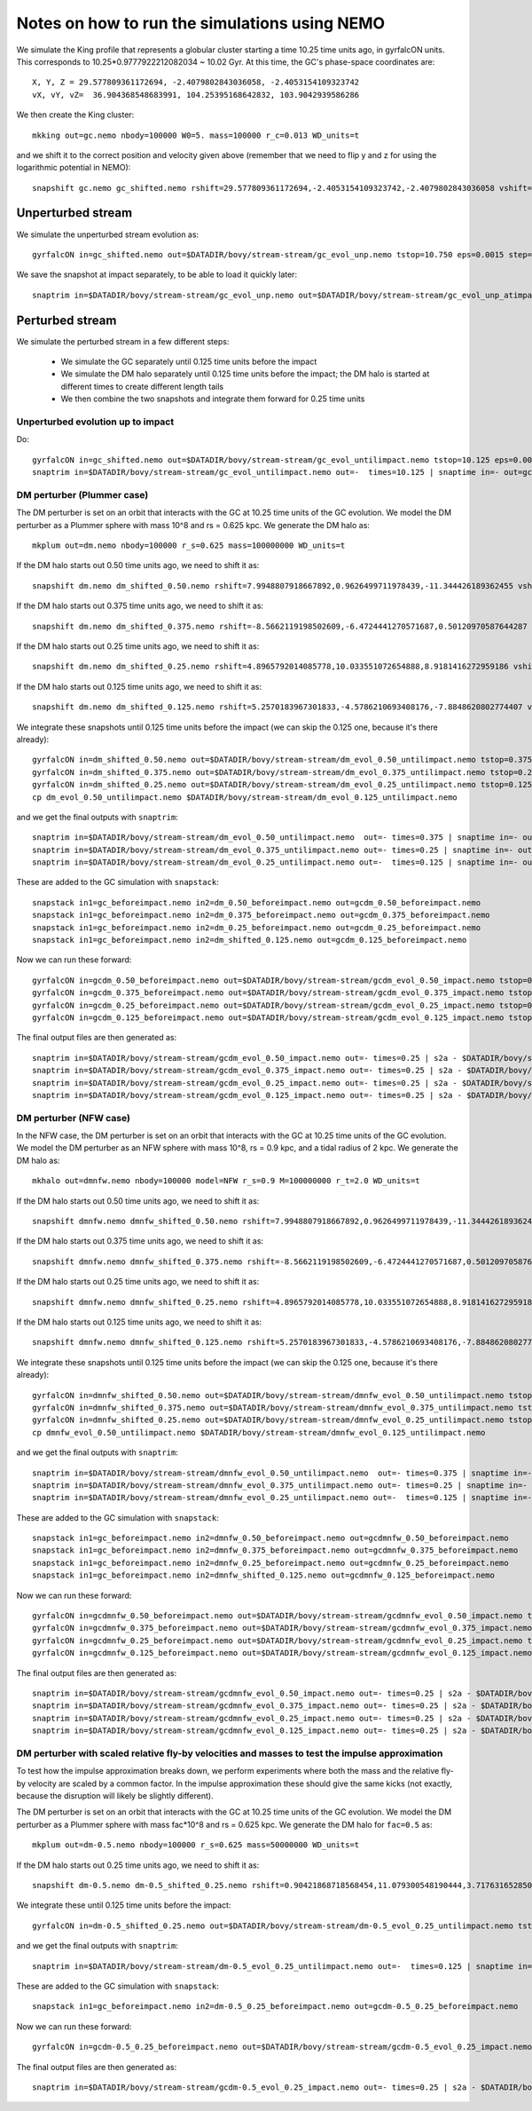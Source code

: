 Notes on how to run the simulations using NEMO
===============================================

We simulate the King profile that represents a globular cluster
starting a time 10.25 time units ago, in gyrfalcON units. This
corresponds to 10.25*0.9777922212082034 ~ 10.02 Gyr. At this time, the
GC's phase-space coordinates are::

     X, Y, Z = 29.577809361172694, -2.4079802843036058, -2.4053154109323742
     vX, vY, vZ=  36.904368548683991, 104.25395168642832, 103.9042939586286

We then create the King cluster::

   mkking out=gc.nemo nbody=100000 W0=5. mass=100000 r_c=0.013 WD_units=t

and we shift it to the correct position and velocity given above
(remember that we need to flip y and z for using the logarithmic
potential in NEMO)::

    snapshift gc.nemo gc_shifted.nemo rshift=29.577809361172694,-2.4053154109323742,-2.4079802843036058 vshift=36.904368548683991,103.9042939586286,104.25395168642832

Unperturbed stream
--------------------

We simulate the unperturbed stream evolution as::

   gyrfalcON in=gc_shifted.nemo out=$DATADIR/bovy/stream-stream/gc_evol_unp.nemo tstop=10.750 eps=0.0015 step=0.125 kmax=6 Nlev=10 fac=0.01 accname=LogPot accpars=0,48400.,0.,1.0,0.9 > gc_evol_unp.log 2>&1

We save the snapshot at impact separately, to be able to load it
quickly later::

	snaptrim in=$DATADIR/bovy/stream-stream/gc_evol_unp.nemo out=$DATADIR/bovy/stream-stream/gc_evol_unp_atimpact.nemo times=10.250

Perturbed stream
-----------------

We simulate the perturbed stream in a few different steps:

   * We simulate the GC separately until 0.125 time units before the
     impact

   * We simulate the DM halo separately until 0.125 time units before
     the impact; the DM halo is started at different times to create
     different length tails

   * We then combine the two snapshots and integrate them forward for
     0.25 time units

Unperturbed evolution up to impact
+++++++++++++++++++++++++++++++++++

Do::

	gyrfalcON in=gc_shifted.nemo out=$DATADIR/bovy/stream-stream/gc_evol_untilimpact.nemo tstop=10.125 eps=0.0015 step=0.125 kmax=6 Nlev=10 fac=0.01 accname=LogPot accpars=0,48400.,0.,1.0,0.9 > gc_evol_untilimpact.log 2>&1
	snaptrim in=$DATADIR/bovy/stream-stream/gc_evol_untilimpact.nemo out=-  times=10.125 | snaptime in=- out=gc_beforeimpact.nemo

DM perturber (Plummer case)
++++++++++++++++++++++++++++

The DM perturber is set on an orbit that interacts with the GC at
10.25 time units of the GC evolution. We model the DM perturber as a
Plummer sphere with mass 10^8 and rs = 0.625 kpc. We generate the DM
halo as::

     mkplum out=dm.nemo nbody=100000 r_s=0.625 mass=100000000 WD_units=t

If the DM halo starts out 0.50 time units ago, we need to shift it
as::

	snapshift dm.nemo dm_shifted_0.50.nemo rshift=7.9948807918667892,0.9626499711978439,-11.344426189362455 vshift=-100.4814119301404,-151.74007155179646,-84.037056563181252

If the DM halo starts out 0.375 time units ago, we need to shift it
as::

	snapshift dm.nemo dm_shifted_0.375.nemo rshift=-8.5662119198502609,-6.4724441270571687,0.50120970587644287 vshift=-50.169060756613071,112.96727941016003,214.43730878238947

If the DM halo starts out 0.25 time units ago, we need to shift it
as::

	snapshift dm.nemo dm_shifted_0.25.nemo rshift=4.8965792014085778,10.033551072654888,8.9181416272959186 vshift=149.50458227428786,21.235006395774576,-97.714578287010966

If the DM halo starts out 0.125 time units ago, we need to shift it
as::

	snapshift dm.nemo dm_shifted_0.125.nemo rshift=5.2570183967301833,-4.5786210693408176,-7.8848620802774407 vshift=-195.34540991555195,-155.93944808745755,-51.644977186288536

We integrate these snapshots until 0.125 time units before the
impact (we can skip the 0.125 one, because it's there already)::

	gyrfalcON in=dm_shifted_0.50.nemo out=$DATADIR/bovy/stream-stream/dm_evol_0.50_untilimpact.nemo tstop=0.375 eps=0.0015 step=0.125 kmax=6 Nlev=10 fac=0.01 accname=LogPot accpars=0,48400.,0.,1.0,0.9 > dm_evol_0.50_untilimpact.log 2>&1
	gyrfalcON in=dm_shifted_0.375.nemo out=$DATADIR/bovy/stream-stream/dm_evol_0.375_untilimpact.nemo tstop=0.25 eps=0.0015 step=0.125 kmax=6 Nlev=10 fac=0.01 accname=LogPot accpars=0,48400.,0.,1.0,0.9 > dm_evol_0.375_untilimpact.log 2>&1
	gyrfalcON in=dm_shifted_0.25.nemo out=$DATADIR/bovy/stream-stream/dm_evol_0.25_untilimpact.nemo tstop=0.125 eps=0.0015 step=0.125 kmax=6 Nlev=10 fac=0.01 accname=LogPot accpars=0,48400.,0.,1.0,0.9 > dm_evol_0.25_untilimpact.log 2>&1
	cp dm_evol_0.50_untilimpact.nemo $DATADIR/bovy/stream-stream/dm_evol_0.125_untilimpact.nemo

and we get the final outputs with ``snaptrim``::

    	snaptrim in=$DATADIR/bovy/stream-stream/dm_evol_0.50_untilimpact.nemo  out=- times=0.375 | snaptime in=- out=dm_0.50_beforeimpact.nemo
    	snaptrim in=$DATADIR/bovy/stream-stream/dm_evol_0.375_untilimpact.nemo out=- times=0.25 | snaptime in=- out=dm_0.375_beforeimpact.nemo
    	snaptrim in=$DATADIR/bovy/stream-stream/dm_evol_0.25_untilimpact.nemo out=-  times=0.125 | snaptime in=- out=dm_0.25_beforeimpact.nemo

These are added to the GC simulation with ``snapstack``::

      snapstack in1=gc_beforeimpact.nemo in2=dm_0.50_beforeimpact.nemo out=gcdm_0.50_beforeimpact.nemo
      snapstack in1=gc_beforeimpact.nemo in2=dm_0.375_beforeimpact.nemo out=gcdm_0.375_beforeimpact.nemo
      snapstack in1=gc_beforeimpact.nemo in2=dm_0.25_beforeimpact.nemo out=gcdm_0.25_beforeimpact.nemo
      snapstack in1=gc_beforeimpact.nemo in2=dm_shifted_0.125.nemo out=gcdm_0.125_beforeimpact.nemo

Now we can run these forward::

	gyrfalcON in=gcdm_0.50_beforeimpact.nemo out=$DATADIR/bovy/stream-stream/gcdm_evol_0.50_impact.nemo tstop=0.250 eps=0.0015 step=0.125 kmax=6 Nlev=10 fac=0.01 accname=LogPot accpars=0,48400.,0.,1.0,0.9 > gcdm_evol_0.50_impact.log 2>&1
	gyrfalcON in=gcdm_0.375_beforeimpact.nemo out=$DATADIR/bovy/stream-stream/gcdm_evol_0.375_impact.nemo tstop=0.250 eps=0.0015 step=0.125 kmax=6 Nlev=10 fac=0.01 accname=LogPot accpars=0,48400.,0.,1.0,0.9 > gcdm_evol_0.375_impact.log 2>&1
	gyrfalcON in=gcdm_0.25_beforeimpact.nemo out=$DATADIR/bovy/stream-stream/gcdm_evol_0.25_impact.nemo tstop=0.250 eps=0.0015 step=0.125 kmax=6 Nlev=10 fac=0.01 accname=LogPot accpars=0,48400.,0.,1.0,0.9 > gcdm_evol_0.25_impact.log 2>&1
	gyrfalcON in=gcdm_0.125_beforeimpact.nemo out=$DATADIR/bovy/stream-stream/gcdm_evol_0.125_impact.nemo tstop=0.250 eps=0.0015 step=0.125 kmax=6 Nlev=10 fac=0.01 accname=LogPot accpars=0,48400.,0.,1.0,0.9 > gcdm_evol_0.125_impact.log 2>&1

The final output files are then generated as::

    snaptrim in=$DATADIR/bovy/stream-stream/gcdm_evol_0.50_impact.nemo out=- times=0.25 | s2a - $DATADIR/bovy/stream-stream/gcdm_evol_0.50_afterimpact.dat
    snaptrim in=$DATADIR/bovy/stream-stream/gcdm_evol_0.375_impact.nemo out=- times=0.25 | s2a - $DATADIR/bovy/stream-stream/gcdm_evol_0.375_afterimpact.dat
    snaptrim in=$DATADIR/bovy/stream-stream/gcdm_evol_0.25_impact.nemo out=- times=0.25 | s2a - $DATADIR/bovy/stream-stream/gcdm_evol_0.25_afterimpact.dat
    snaptrim in=$DATADIR/bovy/stream-stream/gcdm_evol_0.125_impact.nemo out=- times=0.25 | s2a - $DATADIR/bovy/stream-stream/gcdm_evol_0.125_afterimpact.dat

DM perturber (NFW case)
+++++++++++++++++++++++

In the NFW case, the DM perturber is set on an orbit that interacts
with the GC at 10.25 time units of the GC evolution. We model the DM
perturber as an NFW sphere with mass 10^8, rs = 0.9 kpc, and a tidal
radius of 2 kpc. We generate the DM halo as::

     mkhalo out=dmnfw.nemo nbody=100000 model=NFW r_s=0.9 M=100000000 r_t=2.0 WD_units=t

If the DM halo starts out 0.50 time units ago, we need to shift it
as::

	snapshift dmnfw.nemo dmnfw_shifted_0.50.nemo rshift=7.9948807918667892,0.9626499711978439,-11.344426189362455 vshift=-100.4814119301404,-151.74007155179646,-84.037056563181252

If the DM halo starts out 0.375 time units ago, we need to shift it
as::

	snapshift dmnfw.nemo dmnfw_shifted_0.375.nemo rshift=-8.5662119198502609,-6.4724441270571687,0.50120970587644287 vshift=-50.169060756613071,112.96727941016003,214.43730878238947

If the DM halo starts out 0.25 time units ago, we need to shift it
as::

	snapshift dmnfw.nemo dmnfw_shifted_0.25.nemo rshift=4.8965792014085778,10.033551072654888,8.9181416272959186 vshift=149.50458227428786,21.235006395774576,-97.714578287010966

If the DM halo starts out 0.125 time units ago, we need to shift it
as::

	snapshift dmnfw.nemo dmnfw_shifted_0.125.nemo rshift=5.2570183967301833,-4.5786210693408176,-7.8848620802774407 vshift=-195.34540991555195,-155.93944808745755,-51.644977186288536

We integrate these snapshots until 0.125 time units before the
impact (we can skip the 0.125 one, because it's there already)::

	gyrfalcON in=dmnfw_shifted_0.50.nemo out=$DATADIR/bovy/stream-stream/dmnfw_evol_0.50_untilimpact.nemo tstop=0.375 eps=0.0015 step=0.125 kmax=6 Nlev=10 fac=0.01 accname=LogPot accpars=0,48400.,0.,1.0,0.9 > dmnfw_evol_0.50_untilimpact.log 2>&1
	gyrfalcON in=dmnfw_shifted_0.375.nemo out=$DATADIR/bovy/stream-stream/dmnfw_evol_0.375_untilimpact.nemo tstop=0.25 eps=0.0015 step=0.125 kmax=6 Nlev=10 fac=0.01 accname=LogPot accpars=0,48400.,0.,1.0,0.9 > dmnfw_evol_0.375_untilimpact.log 2>&1
	gyrfalcON in=dmnfw_shifted_0.25.nemo out=$DATADIR/bovy/stream-stream/dmnfw_evol_0.25_untilimpact.nemo tstop=0.125 eps=0.0015 step=0.125 kmax=6 Nlev=10 fac=0.01 accname=LogPot accpars=0,48400.,0.,1.0,0.9 > dmnfw_evol_0.25_untilimpact.log 2>&1
	cp dmnfw_evol_0.50_untilimpact.nemo $DATADIR/bovy/stream-stream/dmnfw_evol_0.125_untilimpact.nemo

and we get the final outputs with ``snaptrim``::

    	snaptrim in=$DATADIR/bovy/stream-stream/dmnfw_evol_0.50_untilimpact.nemo  out=- times=0.375 | snaptime in=- out=dmnfw_0.50_beforeimpact.nemo
    	snaptrim in=$DATADIR/bovy/stream-stream/dmnfw_evol_0.375_untilimpact.nemo out=- times=0.25 | snaptime in=- out=dmnfw_0.375_beforeimpact.nemo
    	snaptrim in=$DATADIR/bovy/stream-stream/dmnfw_evol_0.25_untilimpact.nemo out=-  times=0.125 | snaptime in=- out=dmnfw_0.25_beforeimpact.nemo

These are added to the GC simulation with ``snapstack``::

      snapstack in1=gc_beforeimpact.nemo in2=dmnfw_0.50_beforeimpact.nemo out=gcdmnfw_0.50_beforeimpact.nemo
      snapstack in1=gc_beforeimpact.nemo in2=dmnfw_0.375_beforeimpact.nemo out=gcdmnfw_0.375_beforeimpact.nemo
      snapstack in1=gc_beforeimpact.nemo in2=dmnfw_0.25_beforeimpact.nemo out=gcdmnfw_0.25_beforeimpact.nemo
      snapstack in1=gc_beforeimpact.nemo in2=dmnfw_shifted_0.125.nemo out=gcdmnfw_0.125_beforeimpact.nemo

Now we can run these forward::

	gyrfalcON in=gcdmnfw_0.50_beforeimpact.nemo out=$DATADIR/bovy/stream-stream/gcdmnfw_evol_0.50_impact.nemo tstop=0.250 eps=0.0015 step=0.125 kmax=6 Nlev=10 fac=0.01 accname=LogPot accpars=0,48400.,0.,1.0,0.9 > gcdmnfw_evol_0.50_impact.log 2>&1
	gyrfalcON in=gcdmnfw_0.375_beforeimpact.nemo out=$DATADIR/bovy/stream-stream/gcdmnfw_evol_0.375_impact.nemo tstop=0.250 eps=0.0015 step=0.125 kmax=6 Nlev=10 fac=0.01 accname=LogPot accpars=0,48400.,0.,1.0,0.9 > gcdmnfw_evol_0.375_impact.log 2>&1
	gyrfalcON in=gcdmnfw_0.25_beforeimpact.nemo out=$DATADIR/bovy/stream-stream/gcdmnfw_evol_0.25_impact.nemo tstop=0.250 eps=0.0015 step=0.125 kmax=6 Nlev=10 fac=0.01 accname=LogPot accpars=0,48400.,0.,1.0,0.9 > gcdmnfw_evol_0.25_impact.log 2>&1
	gyrfalcON in=gcdmnfw_0.125_beforeimpact.nemo out=$DATADIR/bovy/stream-stream/gcdmnfw_evol_0.125_impact.nemo tstop=0.250 eps=0.0015 step=0.125 kmax=6 Nlev=10 fac=0.01 accname=LogPot accpars=0,48400.,0.,1.0,0.9 > gcdmnfw_evol_0.125_impact.log 2>&1

The final output files are then generated as::

    snaptrim in=$DATADIR/bovy/stream-stream/gcdmnfw_evol_0.50_impact.nemo out=- times=0.25 | s2a - $DATADIR/bovy/stream-stream/gcdmnfw_evol_0.50_afterimpact.dat
    snaptrim in=$DATADIR/bovy/stream-stream/gcdmnfw_evol_0.375_impact.nemo out=- times=0.25 | s2a - $DATADIR/bovy/stream-stream/gcdmnfw_evol_0.375_afterimpact.dat
    snaptrim in=$DATADIR/bovy/stream-stream/gcdmnfw_evol_0.25_impact.nemo out=- times=0.25 | s2a - $DATADIR/bovy/stream-stream/gcdmnfw_evol_0.25_afterimpact.dat
    snaptrim in=$DATADIR/bovy/stream-stream/gcdmnfw_evol_0.125_impact.nemo out=- times=0.25 | s2a - $DATADIR/bovy/stream-stream/gcdmnfw_evol_0.125_afterimpact.dat

DM perturber with scaled relative fly-by velocities and masses to test the impulse approximation
++++++++++++++++++++++++++++++++++++++++++++++++++++++++++++++++++++++++++++++++++++++++++++++++++

To test how the impulse approximation breaks down, we perform
experiments where both the mass and the relative fly-by velocity are
scaled by a common factor. In the impulse approximation these should
give the same kicks (not exactly, because the disruption will likely
be slightly different).

The DM perturber is set on an orbit that interacts with the GC at
10.25 time units of the GC evolution. We model the DM perturber as a
Plummer sphere with mass fac*10^8 and rs = 0.625 kpc. We generate the
DM halo for ``fac=0.5`` as::

     mkplum out=dm-0.5.nemo nbody=100000 r_s=0.625 mass=50000000 WD_units=t

If the DM halo starts out 0.25 time units ago, we need to shift it
as::

	snapshift dm-0.5.nemo dm-0.5_shifted_0.25.nemo rshift=0.90421868718568454,11.079300548190444,3.7176316528507094 vshift=71.494711851673969,136.43737446859959,1.0444192199789275

We integrate these until 0.125 time units before the impact::

   gyrfalcON in=dm-0.5_shifted_0.25.nemo out=$DATADIR/bovy/stream-stream/dm-0.5_evol_0.25_untilimpact.nemo tstop=0.125 eps=0.0015 step=0.125 kmax=6 Nlev=10 fac=0.01 accname=LogPot accpars=0,48400.,0.,1.0,0.9 > dm-0.5_evol_0.25_untilimpact.log 2>&1

and we get the final outputs with ``snaptrim``::

    snaptrim in=$DATADIR/bovy/stream-stream/dm-0.5_evol_0.25_untilimpact.nemo out=-  times=0.125 | snaptime in=- out=dm-0.5_0.25_beforeimpact.nemo

These are added to the GC simulation with ``snapstack``::

      snapstack in1=gc_beforeimpact.nemo in2=dm-0.5_0.25_beforeimpact.nemo out=gcdm-0.5_0.25_beforeimpact.nemo

Now we can run these forward::

    gyrfalcON in=gcdm-0.5_0.25_beforeimpact.nemo out=$DATADIR/bovy/stream-stream/gcdm-0.5_evol_0.25_impact.nemo tstop=0.250 eps=0.0015 step=0.125 kmax=6 Nlev=10 fac=0.01 accname=LogPot accpars=0,48400.,0.,1.0,0.9 > gcdm-0.5_evol_0.25_impact.log 2>&1

The final output files are then generated as::

    snaptrim in=$DATADIR/bovy/stream-stream/gcdm-0.5_evol_0.25_impact.nemo out=- times=0.25 | s2a - $DATADIR/bovy/stream-stream/gcdm-0.5_evol_0.25_afterimpact.dat
